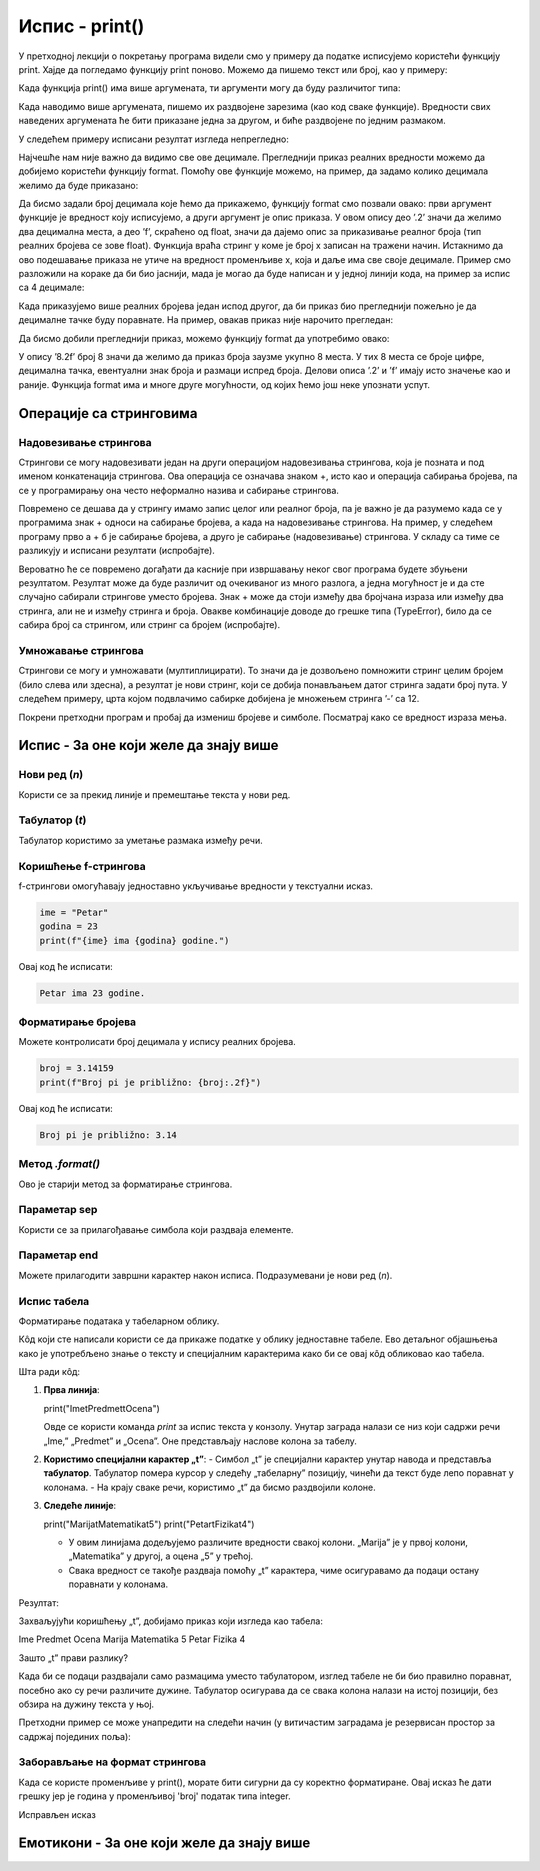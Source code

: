 Испис - print()
==================

.. infonote:: Шта је функција print()?  

   print() је уграђена Python функција која исписује вредности у конзолу.


У претходној лекцији о покретању програма видели смо у примеру да податке исписујемо користећи функцију print.
Хајде да погледамо функцију print поново. Можемо да пишемо текст или број, као у примеру:
   


.. activecode:: print1
   :coach:

   print("Zdravo, svete!")
   
   
Када функција print() има више аргумената, ти аргументи могу да буду различитог типа:


.. activecode:: print2
   :coach:

   print('2+2 =', 2+2)

Када наводимо више аргумената, пишемо их раздвојене зарезима (као код сваке функције). Вредности свих наведених аргумената ће бити 
приказане једна за другом, и биће раздвојене по једним размаком.
  
  
У следећем примеру исписани резултат изгледа непрегледно:
  
   
.. activecode:: print3
   :coach:   
   
   print(10/3)


Најчешће нам није важно да видимо све ове децимале. Прегледнији приказ реалних вредности можемо да добијемо користећи функцију format.
Помоћу ове функције можемо, на пример, да задамо колико децимала желимо да буде приказано:


.. activecode:: print31
   :coach:  

   x = 5/3
   s = format(x, '.2f')
   print(s)


Да бисмо задали број децимала које ћемо да прикажемо, функцију format смо позвали овако: први аргумент функције је вредност коју исписујемо,
а други аргумент је опис приказа. У овом опису део ’.2’ значи да желимо два децимална места, а део ’f’, скраћено од float, значи да дајемо 
опис за приказивање реалног броја (тип реалних бројева се зове float). Функција враћа стринг у коме је број x записан на тражени начин.
Истакнимо да ово подешавање приказа не утиче на вредност променљиве x, која и даље има све своје децимале. Пример смо разложили на кораке 
да би био јаснији, мада је могао да буде написан и у једној линији кода, на пример за испис са 4 децимале:

.. activecode:: print32
   :coach:

   print(format(5/3, '.4f'))


Када приказујемо више реалних бројева један испод другог, да би приказ био прегледнији пожељно је да децималне тачке буду поравнате. 
На пример, овакав приказ није нарочито прегледан:

.. activecode:: print33
   :coach:
   
   print(-1.23)
   print(7251.7)
   print(84.15)
   

Да бисмо добили прегледнији приказ, можемо функцију format да употребимо овако:

.. activecode:: print34
   :coach:
   
   print(format(-1.23, '8.2f'))
   print(format(7251.7, '8.2f'))
   print(format(84.15, '8.2f'))  
   
   
У опису ’8.2f’ број 8 значи да желимо да приказ броја заузме укупно 8 места. У тих 8 места се броје цифре, децимална тачка, 
евентуални знак броја и размаци испред броја. Делови описа ’.2’ и ’f’ имају исто значење као и раније.
Функција format има и многе друге могућности, од којих ћемо још неке упознати успут.   


Операције са стринговима
``````````````````````````


Надовезивање стрингова
--------------------------

Стрингови се могу надовезивати један на други операцијом надовезивања стрингова, која је позната и под именом конкатенација стрингова. 
Ова операција се означава знаком +, исто као и операција сабирања бројева, па се у програмирању она често неформално назива и сабирање стрингова.

.. activecode:: print35
   :coach:

   s = 'nast' + 'avak'
   print(s)

Повремено се дешава да у стрингу имамо запис целог или реалног броја, па је важно је да разумемо када се у програмима знак + односи на сабирање бројева, 
а када на надовезивање стрингова. На пример, у следећем програму прво а + б је сабирање бројева, а друго је сабирање (надовезивање) стрингова. 
У складу са тиме се разликују и исписани резултати (испробајте).

.. activecode:: print36
   :coach:

   a = 14.2
   b = 1
   print(a + b)

   a = '14.2'
   b = '1'
   print(a + b)
   
   
Вероватно ће се повремено догађати да касније при извршавању неког свог програма будете збуњени резултатом. Резултат може да буде различит од очекиваног 
из много разлога, а једна могућност је и да сте случајно сабирали стрингове уместо бројева. Знак + може да стоји између два бројчана израза или између 
два стринга, али не и између стринга и броја. Овакве комбинације доводе до грешке типа (TypeError), било да се сабира број са стрингом, или стринг са 
бројем (испробајте).

.. activecode:: print37
   :coach:
   
   print('2' + 2)


Умножавање стрингова
------------------------

Стрингови се могу и умножавати (мултиплицирати). То значи да је дозвољено помножити стринг целим бројем (било слева или здесна), 
а резултат је нови стринг, који се добија понављањем датог стринга задати број пута. У следећем примеру, црта којом подвлачимо 
сабирке добијена је множењем стринга ’-’ са 12.

.. activecode:: print38
   :coach:

   a = 1.23958
   b = 5467251.707256
   c = 384.150576
   zbir = a + b + c
   print(format(a, '12.2f'))
   print(format(b, '12.2f'))
   print(format(c, '12.2f'))
   print(12 * '-')
   print(format(zbir, '12.2f'))


Покрени претходни програм и пробај да измениш бројеве и симболе. Посматрај како се вредност израза мења.


Испис - За оне који желе да знају више
````````````````````````````````````````


Нови ред (`\n`) 
---------------- 

Користи се за прекид линије и премештање текста у нови ред.


.. activecode:: print4
   :coach:

   print("Prva linija\nDruga linija")
   
Табулатор (`\t`)  
-------------------

Табулатор користимо за уметање размака између речи.
   
.. activecode:: print5
   :coach:
   
   print("Kolona 1\tKolona 2\tKolona 3")

Коришћење f-стрингова 
----------------------

f-стрингови омогућавају једноставно укључивање вредности у текстуални исказ.

   
.. code-block:: python
   
   ime = "Petar"
   godina = 23
   print(f"{ime} ima {godina} godine.")
   
   
Овај код ће исписати: 

.. code-block:: python 

   Petar ima 23 godine.


Форматирање бројева 
---------------------
 
Можете контролисати број децимала у испису реалних бројева.

.. code-block:: python
   
   broj = 3.14159
   print(f"Broj pi je približno: {broj:.2f}")

Овај код ће исписати: 

.. code-block:: python 

   Broj pi je približno: 3.14
   
Метод `.format()` 
------------------
 
Ово је старији метод за форматирање стрингова.

.. activecode:: print8
   :coach:
   
   tekst = "Cena proizvoda je {} dinara."
   cena = 250
   print(tekst.format(cena))

Параметар sep 
----------------
 
Користи се за прилагођавање симбола који раздваја елементе.
    
.. activecode:: print9
   :coach:
   
   print("Marija", "Petar", "Jovana", sep=", ")
   

Параметар end  
---------------

Можете прилагодити завршни карактер након исписа. Подразумевани је нови ред (`\n`).
    
.. activecode:: print10
   :coach:
   
   print("Ovo je kraj", end="!")
   print("Sledeća linija neće biti u novom redu.")
 


Испис табела  
-------------
    
Форматирање података у табеларном облику.
    
.. activecode:: print12
   :coach:    
   
   print("Ime\tPredmet\tOcena")
   print("Marija\tMatematika\t5")
   print("Petar\tFizika\t4")
   
Кôд који сте написали користи се да прикаже податке у облику једноставне табеле. Ево детаљног објашњења како је употребљено знање о тексту и специјалним 
карактерима како би се овај кôд обликовао као табела.


Шта ради кôд:

1. **Прва линија**:
   
   print("Ime\tPredmet\tOcena")
   
   Овде се користи команда `print` за испис текста у конзолу. Унутар заграда налази се низ који садржи речи „Ime,” „Predmet” и „Ocena”. Оне представљају наслове колона за табелу.

2. **Користимо специјални карактер „\t”**:
   - Симбол „\t” је специјални карактер унутар навода и представља **табулатор**. Табулатор помера курсор у следећу „табеларну” позицију, чинећи да текст буде лепо поравнат у колонама.
   - На крају сваке речи, користимо „\t” да бисмо раздвојили колоне.

3. **Следеће линије**:
   
   print("Marija\tMatematika\t5")
   print("Petar\tFizika\t4")
   
   - У овим линијама додељујемо различите вредности свакој колони. „Marija” је у првој колони, „Matematika” у другој, а оцена „5” у трећој.
   - Свака вредност се такође раздваја помоћу „\t” карактера, чиме осигуравамо да подаци остану поравнати у колонама.

Резултат:

Захваљујући коришћењу „\t”, добијамо приказ који изгледа као табела:


Ime	Predmet	 Ocena
Marija	Matematika	5
Petar	Fizika	4


Зашто „\t” прави разлику?

Када би се подаци раздвајали само размацима уместо табулатором, изглед табеле не би био правилно поравнат, посебно ако су речи различите дужине. Табулатор осигурава да се свака колона налази на истој позицији, без обзира на дужину текста у њој.   
   
   

Претходни пример се може унапредити на следећи начин (у витичастим заградама је резервисан простор за садржај појединих поља):

.. activecode:: print120
   :coach: 

   print("{:<10} {:<12} {:<5}".format("Ime", "Predmet", "Ocena"))
   print("{:<10} {:<12} {:<5}".format("Marija", "Matematika", "5"))
   print("{:<10} {:<12} {:<5}".format("Petar", "Fizika", "4"))





Заборављање на формат стрингова  
---------------------------------
    
Када се користе променљиве у print(), морате бити сигурни да су коректно форматиране. Овај исказ ће дати грешку јер је година у променљивој 'broj' податак типа integer.
    
.. activecode:: print14
   :coach: 
   
   godina = 23
   print("Petar ima" + godina + "godine.")


Исправљен исказ

.. activecode:: print15
   :coach: 
   
   godina = 23
   print("Petar ima " + str(godina) + " godine.")
   




Емотикони - За оне који желе да знају више
```````````````````````````````````````````


.. activecode:: primer0
   :coach:

   print("Здраво! 😀")
   print('Мој омиљени број је: ', 17)

.. infonote::

   Ако покренеш овај програм у свом радном окружењу, као што је објашњено у глави Покретање програма, у терминалу ће бити исписано:

   Здраво! 😀
   Moj omiljeni broj je 17
   

.. infonote::

   Рачунар емотиконе види као слова која имају мало другачију вредност. За додавање емотикона можеш користити пречице на тастатури:

   ако користиш Windows : Windows + .

   ако користиш MacOS : Command + Control + Space